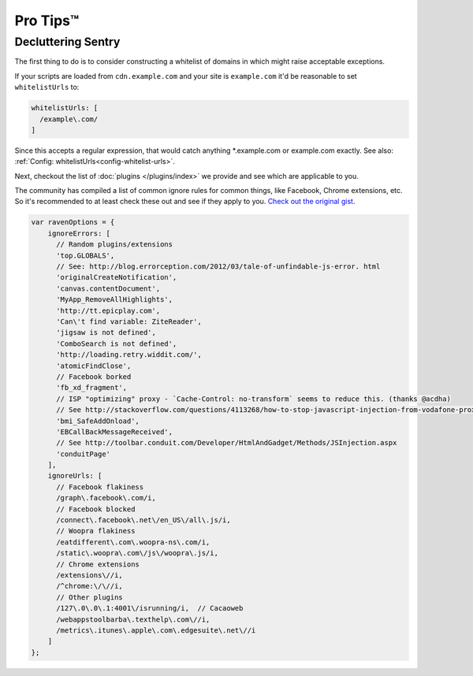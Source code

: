 Pro Tips™
=========

Decluttering Sentry
~~~~~~~~~~~~~~~~~~~

The first thing to do is to consider constructing a whitelist of domains in which might raise acceptable exceptions.

If your scripts are loaded from ``cdn.example.com`` and your site is ``example.com`` it'd be reasonable to set ``whitelistUrls`` to:

.. code-block:: javascript

    whitelistUrls: [
      /example\.com/
    ]

Since this accepts a regular expression, that would catch anything *.example.com or example.com exactly. See also: :ref:`Config: whitelistUrls<config-whitelist-urls>`.

Next, checkout the list of :doc:`plugins </plugins/index>` we provide and see which are applicable to you.

The community has compiled a list of common ignore rules for common things, like Facebook, Chrome extensions, etc. So it's recommended to at least check these out and see if they apply to you. `Check out the original gist <https://gist.github.com/impressiver/5092952>`_.

.. code-block:: javascript

    var ravenOptions = {
        ignoreErrors: [
          // Random plugins/extensions
          'top.GLOBALS',
          // See: http://blog.errorception.com/2012/03/tale-of-unfindable-js-error. html
          'originalCreateNotification',
          'canvas.contentDocument',
          'MyApp_RemoveAllHighlights',
          'http://tt.epicplay.com',
          'Can\'t find variable: ZiteReader',
          'jigsaw is not defined',
          'ComboSearch is not defined',
          'http://loading.retry.widdit.com/',
          'atomicFindClose',
          // Facebook borked
          'fb_xd_fragment',
          // ISP "optimizing" proxy - `Cache-Control: no-transform` seems to reduce this. (thanks @acdha)
          // See http://stackoverflow.com/questions/4113268/how-to-stop-javascript-injection-from-vodafone-proxy
          'bmi_SafeAddOnload',
          'EBCallBackMessageReceived',
          // See http://toolbar.conduit.com/Developer/HtmlAndGadget/Methods/JSInjection.aspx
          'conduitPage'
        ],
        ignoreUrls: [
          // Facebook flakiness
          /graph\.facebook\.com/i,
          // Facebook blocked
          /connect\.facebook\.net\/en_US\/all\.js/i,
          // Woopra flakiness
          /eatdifferent\.com\.woopra-ns\.com/i,
          /static\.woopra\.com\/js\/woopra\.js/i,
          // Chrome extensions
          /extensions\//i,
          /^chrome:\/\//i,
          // Other plugins
          /127\.0\.0\.1:4001\/isrunning/i,  // Cacaoweb
          /webappstoolbarba\.texthelp\.com\//i,
          /metrics\.itunes\.apple\.com\.edgesuite\.net\//i
        ]
    };
